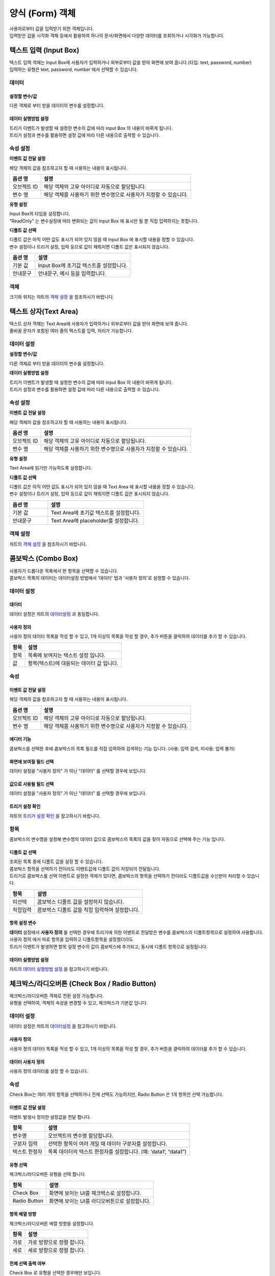 ========================================
양식 (Form) 객체
========================================

| 사용자로부터 값을 입력받기 위한 객체입니다.
| 입력받은 값을 시각화 객체 등에서 활용하여 하나의 문서/화면에서 다양한 데이터를 조회하거나 시각화가 가능합니다.




----------------------------------------------------------------------------------------------------------------------------------
텍스트 입력 (Input Box)
----------------------------------------------------------------------------------------------------------------------------------

| 텍스트 입력 객체는 Input Box에 사용자가 입력하거나 외부로부터 값을 받아 화면에 보여 줍니다.(타입: text, password, number)
| 입력하는 유형은 text, password, number 에서 선택할 수 있습니다.


.. image:: ./studio/images/input/button-text.png


''''''''''''''''''''''''''''''''''''''
데이터 
''''''''''''''''''''''''''''''''''''''

.. image:: ./studio/images/input/studio_input_39_1.png
    :scale: 60%
    :alt: 데이터 설정


..............................................................................
설정할 변수/값
..............................................................................

| 다른 객체로 부터 받을 데이터의 변수를 설정합니다.

.. image:: ./studio/images/input/studio_input_39_2.png
    :scale: 60%
    :alt: 설정할 변수/값


..............................................................................
데이터 실행방법 설정
..............................................................................

| 트리거 이벤트가 발생할 때 설정한 변수의 값에 따라 input Box 의 내용이 바뀌게 됩니다.
| 트리거 설정과 변수를 활용하면 설정 값에 따라 다른 내용으로 출력할 수 있습니다.



''''''''''''''''''''''''''''''''''''''''''''''''''''''''''''''''''''''''''''
속성 설정
''''''''''''''''''''''''''''''''''''''''''''''''''''''''''''''''''''''''''''

.. image:: ./studio/images/input/studio_input_39_4.png
    :scale: 60%
    :alt: 속성


**이벤트 값 전달 설정**

| 해당 객체의 값을 참조하고자 할 때 사용하는 내용이 표시됩니다.

.. csv-table::
    :header: 옵션 명, 설명

    오브젝트 ID, 해당 객체의 고유 아이디로 자동으로 할당됩니다.
    변수 명, 해당 객체를 사용하기 위한 변수명으로 사용자가 지정할 수 있습니다.


**유형 설정**

| Input Box의 타입을 설정합니다. 
| "ReadOnly" 는 변수설정에 따라 변화되는 값이 Input Box 에 표시만 될 뿐 직접 입력하지는 못합니다.

.. image:: ./studio/images/input/input_02.png
    :width: 300
    :alt: 유형 설정


**디폴트 값 선택**

| 디폴트 값은 아직 어떤 값도 표시가 되어 있지 않을 때 Input Box 에 표시할 내용을 정할 수 있습니다.
| 변수 설정이나 트리거 설정, 입력 등으로 값이 채워지면 디폴트 값은 표시되지 않습니다.

.. image:: ./studio/images/input/input_03.png
    :width: 300
    :alt: 디폴트 값 선택

.. csv-table::
    :header: "옵션 명", "설명"
    :widths: 40, 150

    "기본 값", "Input Box에 초기값 텍스트를 설정합니다."
    "안내문구", "안내문구, 예시 등을 입력합니다. "



''''''''''''''''
객체
''''''''''''''''

| 크기와 위치는 챠트의 `객체 설정 <http://docs.iris.tools/manual/IRIS-Manual/IRIS-Studio/data_visualize.html#id18>`__ 을 참조하시기 바랍니다.




----------------------------------------------------------------------------------------------------------------------------------
텍스트 상자(Text Area)
----------------------------------------------------------------------------------------------------------------------------------


.. image:: ./studio/images/textarea/button-textarea.png

| 텍스트 상자 객체는 Text Area에 사용자가 입력하거나 외부로부터 값을 받아 화면에 보여 줍니다.
| 줄바꿈 문자가 포함된 여러 줄의 텍스트를 입력, 처리가 가능합니다.


''''''''''''''''''''''''''''''''''''''''''''''''''''''''''''''
데이터 설정
''''''''''''''''''''''''''''''''''''''''''''''''''''''''''''''

.. image:: ./studio/images/textarea/studio_textarea_40.png
    :scale: 60%
    :alt: 데이터 설정



**설정할 변수/값**

| 다른 객체로 부터 받을 데이터의 변수를 설정합니다.



**데이터 실행방법 설정**

| 트리거 이벤트가 발생할 때 설정한 변수의 값에 따라 input Box 의 내용이 바뀌게 됩니다.
| 트리거 설정과 변수를 활용하면 설정 값에 따라 다른 내용으로 출력할 수 있습니다.



''''''''''''''''''''''''''''''''''''''''''''''''''''''''''''''''''''''''''''''''''''''''''''''''''''''''''''
속성 설정
''''''''''''''''''''''''''''''''''''''''''''''''''''''''''''''''''''''''''''''''''''''''''''''''''''''''''''

.. image:: ./studio/images/textarea/studio_textarea_40_1.png
    :scale: 60%
    :alt: 속성 설정


**이벤트 값 전달 설정**

| 해당 객체의 값을 참조하고자 할 때 사용하는 내용이 표시됩니다.

.. csv-table::
    :header: 옵션 명, 설명

    오브젝트 ID, 해당 객체의 고유 아이디로 자동으로 할당됩니다.
    변수 명, 해당 객체를 사용하기 위한 변수명으로 사용자가 지정할 수 있습니다.

.. image:: ./studio/images/common/event_01.png
    :scale: 100 %
    :alt: 이벤트값 전달 설정


**유형 설정**

Text Area에 읽기만 가능하도록 설정합니다.

.. image:: ./studio/images/textarea/textarea_02.png
    :width: 300
    :alt: 유형 설정


**디폴트 값 선택**

| 디폴트 값은 아직 어떤 값도 표시가 되어 있지 않을 때 Text Area 에 표시할 내용을 정할 수 있습니다.
| 변수 설정이나 트리거 설정, 입력 등으로 값이 채워지면 디폴트 값은 표시되지 않습니다.

.. csv-table::
    :header: "옵션 명", "설명"
    :widths: 40, 100

    "기본 값", "Text Area에 초기값 텍스트를 설정합니다."
    "안내문구", "Text Area에 placeholder를 설정합니다."


''''''''''''''''''''''''''''''''''''''''''''''''''''''''
객체 설정
''''''''''''''''''''''''''''''''''''''''''''''''''''''''

| 챠트의 `객체 설정 <http://docs.iris.tools/manual/IRIS-Manual/IRIS-Studio/data_visualize.html#id18>`__ 을 참조하시기 바랍니다.




--------------------------------------------------------------------------------------------------------------------------------------------------
콤보박스 (Combo Box)
--------------------------------------------------------------------------------------------------------------------------------------------------

.. image:: ./studio/images/combo/button-combobox.png

| 사용자가 드롭다운 목록에서 한 항목을 선택할 수 있습니다. 
| 콤보박스 목록의 데이터는 데이터설정 방법에서 '데이터' 탭과 '사용자 정의'로 설정할 수 있습니다.


''''''''''''''''''''''''''''''''''''''''''''''''''''''''''''''''
데이터 설정
''''''''''''''''''''''''''''''''''''''''''''''''''''''''''''''''

.. image:: ./studio/images/combo/studio_combo_41.png
  :scale: 100%
  :alt: 콤보박스 사용자 정의


............................
데이터
............................

| 데이터 설정은 챠트의 `데이터설정 <http://docs.iris.tools/manual/IRIS-Manual/IRIS-Studio/data_visualize.html#id1>`__ 과 동일합니다.


....................................................................................................
사용자 정의
....................................................................................................

| 사용자 정의 데이터 목록을 작성 할 수 있고, 1개 이상의 목록을 작성 할 경우, 추가 버튼을 클릭하여 데이터를 추가 할 수 있습니다.

.. image:: ./studio/images/combo/combo_01.png
  :width: 270
  :alt: 콤보박스 사용자 정의

.. csv-table::
    :header: "항목", "설명"

    "항목", "목록에 보여지는 텍스트 설정 입니다."
    "값", "항목(텍스트)에 대응되는 데이터 값 입니다."


''''''''''''''''''''''''''''''''''''''''''''''''''''
속성
''''''''''''''''''''''''''''''''''''''''''''''''''''

............................................................................................................................
이벤트 값 전달 설정
............................................................................................................................

| 해당 객체의 값을 참조하고자 할 때 사용하는 내용이 표시됩니다.

.. csv-table::
    :header: 옵션 명, 설명

    오브젝트 ID, 해당 객체의 고유 아이디로 자동으로 할당됩니다.
    변수 명, 해당 객체를 사용하기 위한 변수명으로 사용자가 지정할 수 있습니다.

.. image:: ./studio/images/combo/studio_combo_42_1.png
    :scale: 100 %
    :alt: 이벤트값 전달 설정


.........................................................................................................................
에디터 기능
.........................................................................................................................

| 콤보박스를 선택한 후에 콤보박스의 목록 필드를 직접 입력하여 검색하는 기능 입니다. (사용: 입력 검색, 미사용: 입력 불가)

.. image:: ./studio/images/combo/combo_02.png
  :width: 270
  :alt: 콤보박스 에디터 기능


.........................................................................................................................
화면에 보여질 필드 선택
.........................................................................................................................

.. image:: ./studio/images/combo/studio_combo_42_2.png
  :alt: 콤보박스 데이터

| 데이터 설정을 "사용자 정의" 가 아닌 "데이터" 를 선택할 경우에 보입니다. 

.........................................................................................................................
값으로 사용될 필드 선택
.........................................................................................................................

| 데이터 설정을 "사용자 정의" 가 아닌 "데이터" 를 선택할 경우에 보입니다. 


.........................................................................................................................
트리거 설정 확인
.........................................................................................................................

| 챠트의 `트리거 설정 확인 <http://docs.iris.tools/manual/IRIS-Manual/IRIS-Studio/data_visualize.html#id16>`__ 을 참고하시기 바랍니다.


''''''''''''''''''''''''''''''''
항목
''''''''''''''''''''''''''''''''

| 콤보박스의 변수명을 설정해 변수명의 데이터 값으로 콤보박스의 목록의 값을 찾아 자동으로 선택해 주는 기능 입니다.

.......................................................................................................................
디폴트 값 선택
.......................................................................................................................

| 조회된 목록 중에 디폴트 값을 설정 할 수 있습니다. 
| 콤보박스 항목을 선택하기 전이라도 이벤트값에 디폴트 값이 저장되어 전달됩니다.
| 트리거로 콤보박스를 선택 이벤트로 설정한 객체가 있다면, 콤보박스의 항목을 선택하기 전이라도 디폴트값을 수신받아 처리할 수 있습니다.  


.. image:: ./studio/images/combo/combo_05.png
  :width: 270
  :alt: 디폴트 값 선택


.. csv-table::
    :header: "항목", "설명"

    "미선택", "콤보박스 디폴트 값을 설정하지 않습니다."
    "직접입력", "콤보박스 디폴트 값을 직접 입력하여 설정합니다."



..............................................................................................................................
항목 설정 변수
..............................................................................................................................

| **데이터** 설정에서 **사용자 정의** 를 선택한 경우에 트리거에 의한 이벤트로 전달받은 변수를 콤보박스의 디폴트항목으로 설정하여 사용합니다.
| 사용자 정의 에서 따로 항목을 입력하고 디폴트항목을 설정했더라도
| 트리거 이벤트가 발생하면 항목 설정 변수의 값이 콤보박스에 추가되고, 동시에 디폴트 항목으로 설정됩니다. 


.. image:: ./studio/images/combo/studio_combo_43.png
  :scale: 100%
  :alt: 항목 설정 변수


......................................................................................................................
데이터 실행방법 설정
......................................................................................................................

| 챠트의 `데이터 실행방법 설정 <http://docs.iris.tools/manual/IRIS-Manual/IRIS-Studio/data_visualize.html#id5>`__ 을 참고하시기 바랍니다.




-------------------------------------------------------------------------------------------------------------
체크박스/라디오버튼 (Check Box / Radio Button)
-------------------------------------------------------------------------------------------------------------

.. image:: ./studio/images/check_radio/button-checkbox.png

| 체크박스/라디오버튼 객체로 전환 설정 가능합니다.
| 유형을 선택하여, 객체의 속성을 변경할 수 있고, 체크박스가 기본값 입니다.



''''''''''''''''''''''''''''''''''''''''''''''''''''''''''''''''''''''''''''''''''''''''''''''''''''''''''''''''''''''''
데이터 설정
''''''''''''''''''''''''''''''''''''''''''''''''''''''''''''''''''''''''''''''''''''''''''''''''''''''''''''''''''''''''

| 데이터 설정은 챠트의 `데이터설정 <http://docs.iris.tools/manual/IRIS-Manual/IRIS-Studio/data_visualize.html#id1>`__ 을 참고하시기 바랍니다.


..................................................................................................................
사용자 정의
..................................................................................................................

| 사용자 정의 데이터 목록을 작성 할 수 있고, 1개 이상의 목록을 작성 할 경우, 추가 버튼을 클릭하여 데이터를 추가 할 수 있습니다.

................................................................................
데이터 사용자 정의
................................................................................

| 사용자 정의 데이터를 설정 할 수 있습니다.

.. image:: ./studio/images/check_radio/check_radio_01.png
  :width: 270
  :alt: 데이터 사용자 정의


''''''''''''''''''''''''''''
속성
''''''''''''''''''''''''''''

.. image:: ./studio/images/check_radio/studio_check_radio_44_1.png
  :alt: 속성

| Check Box는 여러 개의 항목을 선택하거나 전체 선택도 가능하지만, Radio Button 은 1개 항목만 선택 가능합니다.  


....................................................................................................................
이벤트 값 전달 설정
....................................................................................................................

| 이벤트 발생시 정의한 설정값을 전달 합니다.

.. csv-table::
    :header: "항목", "설명"

    "변수명", "오브젝트의 변수명 할당합니다."
    "구분자 입력", "선택한 항목이 여러 개일 때 데이터 구분자를 설정합니다."
    "텍스트 한정자", "목록 데이터의 텍스트 한정자를 설정합니다. (예: ‘data1’, “data1”)"

....................................................................................................................
유형 선택
....................................................................................................................

| 체크박스/라디오버튼 유형을 선택 합니다.

.. image:: ./studio/images/check_radio/check_radio_02.png
  :width: 270
  :alt: 체크박스/라디오버튼 유형 선택

.. csv-table::
    :header: "항목", "설명"

    "Check Box", "화면에 보이는 UI를 체크박스로 설정합니다."
    "Radio Button", "화면에 보이는 UI를 라디오버튼으로 설정합니다."



............................................................................................
항목 배열 방향
............................................................................................

| 체크박스/라디오버튼 배열 방향을 설정합니다.

.. image:: ./studio/images/check_radio/check_radio_04.png
  :width: 270
  :alt: 체크박스/라디오버튼 배열 방향

.. csv-table::
    :header: "항목", "설명"

    "가로", "가로 방향으로 정렬 합니다."
    "세로", "세로 방향으로 정렬 합니다."


..............................................................................................
전체 선택 출력 여부
..............................................................................................

| Check Box 로 유형을 선택한 경우에만 보입니다.
| 전체 선택 출력 여부를 출력으로 선택하면 "전체 선택" 항목이 항목의 제일 앞부분에 출력됩니다.

.. image:: ./studio/images/check_radio/studio_check_radio_44_2.png
  :alt: 속성





''''''''''''''''''''''''''''''
항목
''''''''''''''''''''''''''''''


.. image:: ./studio/images/check_radio/studio_check_radio_45.png
  :scale: 60%
  :alt: 체크박스/라디오버튼 항목

...............................................................................................
항목 분리 설정값
...............................................................................................

| 항목설정 변수에 저장된 값이 여러 개인 경우, 구분자로 각 값을 분리합니다.
| 이 때 사용될 구분자를 입력합니다. 디폴트는 콤마(,) 입니다. 


....................................................................................................................
디폴트 값 선택
....................................................................................................................

| check Box 와 radio button 의 항목들 중에서 디폴트로 선택 항목을 설정 할 수 있습니다.

.. image:: ./studio/images/check_radio/check_radio_03.png
  :width: 270
  :alt: 체크박스/라디오버튼 디폴트 값 선택

.. csv-table::
    :header: "항목", "설명"

    "미선택", "디폴트 값을 설정하지 않습니다."
    "직접선택", "디폴트 값을 직접 입력하여 설정합니다."



....................................................................................................................
항목 설정 변수
....................................................................................................................


| 트리거에 의한 이벤트로 전달받은 변수를  check Box 와 radio button 의 디폴트항목으로 설정하여 사용합니다.
| 사용자 정의 에서 따로 항목을 입력하고 디폴트항목을 설정했더라도
| 트리거 이벤트가 발생하면 항목 설정 변수의 값이 선택됩니다. 



......................................................................................................................
데이터 실행방법 설정
......................................................................................................................

| 챠트의 `데이터 실행방법 설정 <http://docs.iris.tools/manual/IRIS-Manual/IRIS-Studio/data_visualize.html#id5>`__ 을 참고하시기 바랍니다.




'''''''''''''''''''''''''
객체
'''''''''''''''''''''''''

| 크기와 위치는 챠트의 `객체 설정 <http://docs.iris.tools/manual/IRIS-Manual/IRIS-Studio/data_visualize.html#id17>`__ 과 동일합니다.




------------------------------------------------------------------------------------------------------------------------------------------------------------------------------
날짜/시간 선택(Date / Time Picker)
------------------------------------------------------------------------------------------------------------------------------------------------------------------------------


.. image:: ./studio/images/date_picker/button-date.png

날짜 선택 시 달력으로 시작/종료/현재 날짜를 설정할 수 있고, 시간 선택 시 시작 시간 & 시간 간격을 설정 할 수 있습니다.

'''''''''''''''''''
속성
'''''''''''''''''''


.. image:: ./studio/images/date_picker/studio_date_picker_07.png
  :scale: 60%
  :alt: studio_date_picker_07.png


................................................................................................
데이터 유형 설정
................................................................................................

| 입력받는 날짜 및 시간의 데이터 포맷을 설정합나다.


................................................................................................
날짜/시간 유형 선택
................................................................................................

| 날짜/시간에 대한 유형선택으로 시각화 옵션이 달라 집니다.

.. image:: ./studio/images/date_picker/date_picker_01.png
  :width: 270
  :alt: 날짜/시간 유형 선택

.. csv-table::
    :header: "항목", "설명"

    "날짜", "달력 표시 날짜/초기 날짜 설정을 할 수 있습니다."
    "시간", "시간 선택 간격/초기 시간 설정을 할 수 있습니다."

................................................................................................
달력 표시 날짜 설정
................................................................................................

| 날짜 유형을 선택한 경우에만 활성화 되며, 달력 표시 날짜를 설정합니다.

.. image:: ./studio/images/date_picker/date_picker_02.png
  :width: 480
  :alt: 시각화옵션 달력 표시 날짜 설정

.. csv-table::
    :header: "항목", "설명"

    "사용여부", "선택 시 시작/종료 날짜를 설정 가능하지만, 미선택 시 시작/종료 날짜를 설정할 수 없습니다."
    "시작 날짜", "시작 날짜를 선택 합니다."
    "종료 날짜", "종료 날짜를 선택 합니다."
    "현재 날짜", "기본값은 미선택이며, 선택 시 종료 날짜는 설정할 수 없고, 현재 날짜로 종료 날짜가 설정 됩니다."


................................................................................................
초기 날짜 설정
................................................................................................

| 날짜 유형을 선택한 경우에만 활성화 되며, 초기 날짜를 설정합니다.

.. image:: ./studio/images/date_picker/date_picker_03.png
  :width: 480
  :alt: 시각화옵션 초기 날짜 설정

.. csv-table::
    :header: "항목", "설명"

    "현재 날짜 선택", "기본값은 선택이며, 현재 날짜로 초기 날짜를 설정합니다. 미선택 시 초기날짜를 설정 할 수 있습니다."
    "날짜", "현재 날짜 선택이 미선택 시 설정 가능하며, 선택 시에는 날짜가 비 활성화 됩니다."


................................................................................................
시간 선택 간격
................................................................................................

| 시간 유형을 선택한 경우에만 활성화 되며, 시간을 설정합니다.

.. image:: ./studio/images/date_picker/date_picker_04.png
  :width: 480
  :alt: 시각화옵션 시간 선택 간격

.. csv-table::
    :header: "항목", "설명"

    "분", "분을 설정합니다."
    "초", "초를 설정합니다."


...................................................................................
초기 시간 설정
...................................................................................

| 시간 유형을 선택한 경우에만 활성화 되며, 초기 시간을 설정합니다.

.. image:: ./studio/images/date_picker/date_picker_05.png
  :width: 480
  :alt: 시각화옵션 초기 시간 설정

.. csv-table::
    :header: "항목", "설명"

    "현재 시간 선택", "기본값은 선택이며, 현재 시간으로 초기 시간을 설정합니다. 미선택 시 초기 시간을 설정 할 수 있습니다."
    "분", "분을 설정합니다."
    "초", "초를 설정합니다."




'''''''''''''''''''''''''''''''
객체
'''''''''''''''''''''''''''''''

| 크기와 위치는 챠트의 `객체 설정 <http://docs.iris.tools/manual/IRIS-Manual/IRIS-Studio/data_visualize.html#id17>`__ 을 참조하시기 바랍니다.



--------------------------------------------------------------------------------------------------------------
기간 설정
--------------------------------------------------------------------------------------------------------------

.. image:: ./studio/images/period/period_setting_01.png
  :alt: 기간 설정 01

| 조회할 기간을 선택할 수 있는 박스를 만드는 메뉴입니다.
| 출력하는 데이터의 조회 시작 시간과 끝 시간을 설정할 수 있습니다. 
| 또는 조회할 기간의 목록을 미리 만들어서 콤보박스 형태에서 선택할 수 있습니다.


'''''''''''''''''''
속성
'''''''''''''''''''

.....................................................................................................................
이벤트 값 전달 설정
.....................................................................................................................

| 데이터 조회 시작 시간과 끝 시간의 시간 포맷을 설정합니다. 이 값은 설정된 변수에 startDate, endDate 라는 attribute key 로 저장됩니다.
| 예) ${period_setting_1.startDate}  ${period_setting_1.endDate}


...............................................................................
시간 설정
...............................................................................


**시간 목록 구성**

| 여러 개의 기간을 목록으로 구성한 후 콤보박스에서 기간을 선택하여 조회 할 수 있습니다.

.. image:: ./studio/images/period/period_setting_03.png
    :scale: 100%
    :alt: 기간 설정 03


**시간 선택**

| 시간 설정 팝업창에서 "미리 설정", "날짜 및 시간 범위" 를 선택하여 시작 시간, 끝 시간을 정할 수 있습니다.

.. image:: ./studio/images/period/period_setting_04.png
  :scale: 100%
  :alt: 기간 설정 04


